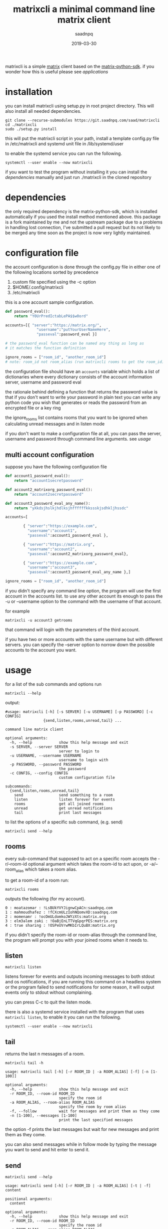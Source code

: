 #+TITLE: matrixcli a minimal command line matrix client
#+AUTHOR: saadnpq
#+date: 2019-03-30 
#+HUGO_BASE_DIR: ~/blog/ 
#+hugo_auto_set_lastmod: t
#+EXPORT_FILE_NAME: matrixcli
#+hugo_tags: projects

matrixcli is a simple [[https://matrix.org/blog/home/][matrix]] client based on the [[https://github.com/matrix-org/matrix-python-sdk][matrix-python-sdk]].
if you wonder how this is useful please see [[* applications][applications]]

* installation
you can install matrixcli using setup.py in root project directory. 
This will also install all needed dependencies.
#+BEGIN_SRC shell
git clone --recurse-submodules https://git.saadnpq.com/saad/matrixcli
cd ./matrixcli 
sudo ./setup.py install 
#+END_SRC
this will put the matrixcli script in your path, install a 
template config.py file in /etc/matrixcli and systemd unit file in /lib/systemd/user

to enable the systemd service you can run the following.
#+begin_src shell
systemctl --user enable --now matrixcli
#+end_src

if you want to test the program without installing it you 
can install the [[*dependencies][dependencies]] manually and just run ./matrixcli in the cloned repository

* dependencies 
the only required dependency is the matrix-python-sdk, which is 
installed automatically if you used the install method mentioned above.
this package is a fork maintained by me and not the upstream package due 
to a problems in handling lost connection, I've submitted a pull request but 
its not likely to be merged any time soon as the project is now very lightly 
maintained.

* configuration file
the account configuration is done through the config.py
file in either one of the following locations sorted by precedence

1) custom file specified using the -c option
1) $HOME/.config/matrixcli  
1) /etc/matrixcli  

this is a one account sample configuration.
#+begin_src python 
def password_eval():
    return "Y0UrPredIctabLePA$$w0ord"

accounts=[{ "server":"https://matrix.org/",
              "username":"putYourUserNameHere",
              "passeval":password_eval }] 

# the password_eval function can be named any thing as long as 
# it matches the function definition 

ignore_rooms = ["room_id", "another_room_id"] 
# note: room_id not room_alias (run matrixcli rooms to get the room_id)

#+end_src 

the configuration file should have an =accounts= variable which holds 
a list of dictionaries where every dictionary consists of the account 
information server, username and password eval 

the rationale behind defining a function that returns the password value
is that if you don't want to write your password in plain text you can 
write any python code you wish that generates or reads the password from 
an encrypted file or a key ring

the ignore_rooms list contains rooms that you want to be ignored when 
calculating unread messages and in listen mode 

if you don't want to make a configuration file at all, you can pass the server, username
and password through command line arguments. see [[*usage][usage]]

** multi account configuration 

suppose you have the following configuration file
#+begin_src python 
def account1_password_eval():
    return "account1secretpassword"

def account2_matrixorg_password_eval():
    return "account2secretpassword"

def account3_password_eval_any_name():
    return "yXkdsjhslkjhdlksjhffffffkkssskjsdhkljhssdc"

accounts=[

        { "server":"https://example.com",
          "username":"account1",
          "passeval":account1_password_eval },

        { "server":"https://matrix.org",
          "username":"account2",
          "passeval":account2_matrixorg_password_eval},

        { "server":"https://example.com",
          "username":"account3",
          "passeval":account3_password_eval_any_name },]

ignore_rooms = ["room_id", "another_room_id"] 
#+end_src 

if you didn't specify any command line option, the program will use the first
account in the accounts list. to use any other account its enough to 
pass the -u or --username option to the command with the username of that account.

for example 
#+begin_src shell
matrixcli -u account3 getrooms
#+end_src
that command will login with the parameters of the third account.

if you have two or more accounts with the same username but with different servers.
you can specify the --server option to norrow down the possible accounts to the
account you want.

* usage
for a list of the sub commands and options run 
#+begin_src shell
matrixcli --help 
#+end_src
output:
#+begin_example
#usage: matrixcli [-h] [-s SERVER] [-u USERNAME] [-p PASSWORD] [-c CONFIG]
                 {send,listen,rooms,unread,tail} ...

command line matrix client

optional arguments:
  -h, --help            show this help message and exit
  -s SERVER, --server SERVER
                        server to login to
  -u USERNAME, --username USERNAME
                        username to login with
  -p PASSWORD, --password PASSWORD
                        the password
  -c CONFIG, --config CONFIG
                        custom configuration file

subcommands:
  {send,listen,rooms,unread,tail}
    send                send something to a room
    listen              listen forever for events
    rooms               get all joined rooms
    unread              get unread notifications
    tail                print last messages
#+end_example

to list the options of a specific sub command, (e.g. send)

#+begin_src shell
matrixcli send --help 
#+end_src

** rooms 
every sub-command that supposed to act on a specific room accepts the 
-r/--room-id optional argument which takes the room-id to act upon, 
or -a/--room_alias which takes a room alias.

to get a room-id of a room run: 
#+begin_src 
matrixcli rooms
#+end_src
outputs the following (for my account).
#+begin_example 
0 : moatazomar : !LsBUkYVYJignwCpACn:saadnpq.com
1 : mahmoudhafez : !fCXcmULzIohNQomvXD:saadnpq.com
2 : momenamr : !ocOmULdomkoJWYzXts:matrix.org
3 : elm3alem zaki : !OaBjEnLTTVqGpqrPES:matrix.org
4 : true sharing : !OSPeUVrwMKbIrLQuBX:matrix.org
#+end_example

if you didn't specify the room-id or room-alias through the command line, the program will prompt you 
with your joined rooms when it needs to. 

** listen
#+begin_src shell
matrixcli listen
#+end_src
listens forever for events and outputs incoming messages to both stdout
and os notifications, if you are running this command on a headless system
or the program failed to send notifications for some reason,
it will output events only to stdout without complaining.

you can press C-c to quit the listen mode.

there is also a systemd service installed with the program that uses =matrixcli listen=,
to enable it you can run the following.

#+begin_src shell
systemctl --user enable --now matrixcli
#+end_src 

** tail 
returns the last n messages of a room.

#+begin_src shell
matrixcli tail -h
#+end_src

#+begin_example 
usage: matrixcli tail [-h] [-r ROOM_ID | -a ROOM_ALIAS] [-f] [-n [1-100]]

optional arguments:
  -h, --help            show this help message and exit
  -r ROOM_ID, --room-id ROOM_ID
                        specify the room id
  -a ROOM_ALIAS, --room-alias ROOM_ALIAS
                        specify the room by room alias
  -f, --follow          wait for messages and print them as they come
  -n [1-100], --messages [1-100]
                        print the last specified messages
#+end_example

the option -f prints the last messages but wait for new messages
and print them as they come.

you can also send messages while in follow mode by typing the message you want to send
and hit enter to send it. 

** send
#+begin_src shell
matrixcli send --help 
#+end_src
#+begin_example
usage: matrixcli send [-h] [-r ROOM_ID | -a ROOM_ALIAS] [-t | -f] content

positional arguments:
  content

optional arguments:
  -h, --help            show this help message and exit
  -r ROOM_ID, --room-id ROOM_ID
                        specify the room id
  -a ROOM_ALIAS, --room-alias ROOM_ALIAS
                        specify the room by room alias
  -t, --text            force the program to treat the content as text message
  -f, --file            force the program to treat the content as a file
#+end_example

the send command takes the content you want to send as a positional arguments, the program first
sees if the passed text represent a file that exists in the filesystem, if so it will try to 
guess its MIME type based on the extension to correctly preview the content on the receiver's end. 
if the passed text does not represent any file on the filesystem the program will treat it as a text message.

to force the program to treat the content as a file or a text you can specify the optional arguments --file or --text.  

** unread

#+begin_src shell
matrixcli unread --help 
#+end_src

#+begin_example
usage: matrixcli unread [-h] [-f] [-r ROOM_ID | -a ROOM_ALIAS]

optional arguments:
  -h, --help            show this help message and exit
  -f, --follow          don't close connection and print the number of unread
                        messages whenever updated
  -r ROOM_ID, --room-id ROOM_ID
                        specify the room id
  -a ROOM_ALIAS, --room-alias ROOM_ALIAS
                        specify the room by room alias
#+end_example

outputs unread messages for room_id or all rooms (except those in ignore_rooms)
if no room_id or room_alias specified

* applications 
below are the ways i personally use matrixcli, 
if you found a different use case which you think will be beneficial for others too,
please edit this readme, make a pull request and i will accept it.

** desktop notifications
the first motive to make this program was that i didn't want to keep 
riot webpage open or to run an electron app just for notifications.

you can enable the systemd service, to get notifications for events as they come.
#+begin_src shell 
systemctl --user enable --now matrixcli
#+end_src

[[file:screenshots/notifications.png]]

** status bars
using =matrixcli unread= you write a module for any status bar
to display unread messages. here is a simple example for polybar

#+begin_src yaml
[module/matrix]
type = custom/script
exec = matrixcli unread -f 2> /dev/null
tail = true
interval = 30
format = <label>
label = M[%output%]
format-underline = #268bd2
#+end_src 

[[file:screenshots/polybar.jpg]]

** sendmail for matrix 
for example i have this cron job that sends every day a random song
from my music directory to a specific room.

#+begin_src shell
0 0 * * * /usr/local/bin/matrixcli send -r '!OSPeUVrwMKbIrLQuBX:matrix.org' $(tree /home/pi/musiqa -fi | grep ".*.mp3" | shuf | sed 1q)
#+end_src

and i use it in many scripts on remote servers to notify me about a script output or just when something goes wrong.

* Source code
The source code is distributed under GNU General Public License v3. See LICENSE.

# Local Variables:
# eval: (org-hugo-auto-export-mode)
# End:
